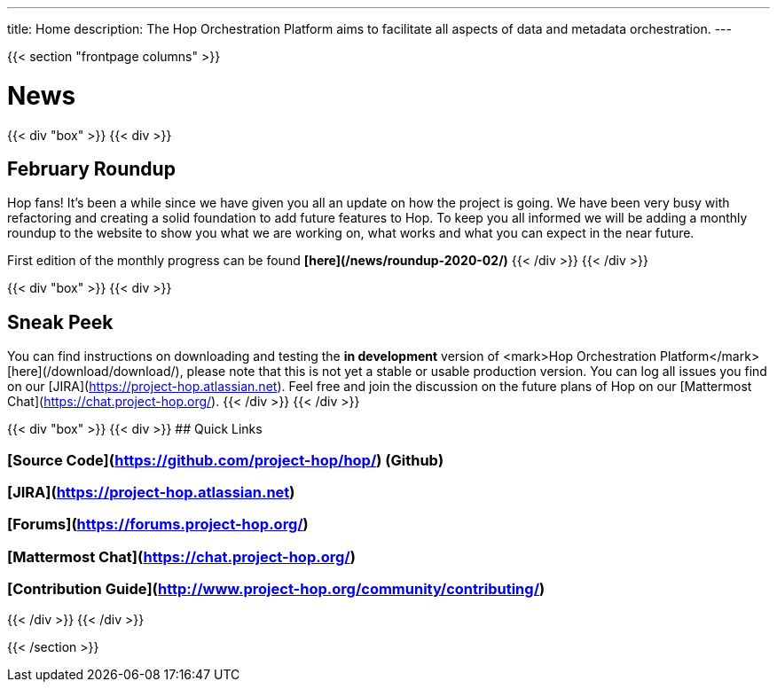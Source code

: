 ---
title: Home
description: The Hop Orchestration Platform aims to facilitate all aspects of data and metadata orchestration.
---

{{< section "frontpage columns" >}}

# News
{{< div "box" >}}
{{< div >}}

## February Roundup

Hop fans! It's been a while since we have given you all an update on how the project is going. We have been very busy with refactoring and creating a solid foundation to add future features to Hop. To keep you all informed we will be adding a monthly roundup to the website to show you what we are working on, what works and what you can expect in the near future.

First edition of the monthly progress can be found  **[here](/news/roundup-2020-02/)**
{{< /div >}}
{{< /div >}}

{{< div "box" >}}
{{< div >}}

## Sneak Peek

You can find instructions on downloading and testing the **in development** version of <mark>Hop Orchestration Platform</mark> [here](/download/download/), please note that this is not yet a stable or usable production version. You can log all issues you find on our [JIRA](https://project-hop.atlassian.net). Feel free and join the discussion on the future plans of Hop on our [Mattermost Chat](https://chat.project-hop.org/).
{{< /div >}}
{{< /div >}}


{{< div "box" >}}
{{< div >}}
## Quick Links

### [Source Code](https://github.com/project-hop/hop/) (Github)
### [JIRA](https://project-hop.atlassian.net)
### [Forums](https://forums.project-hop.org/)
### [Mattermost Chat](https://chat.project-hop.org/)
### [Contribution Guide](http://www.project-hop.org/community/contributing/)

{{< /div >}}
{{< /div >}}


{{< /section >}}